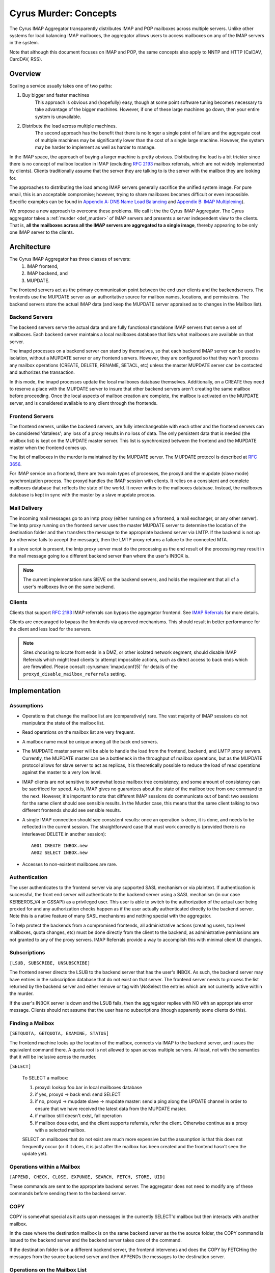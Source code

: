 .. _murder_concepts:

======================
Cyrus Murder: Concepts
======================

The Cyrus IMAP Aggregator transparently distributes IMAP and POP 
mailboxes across multiple servers. Unlike other systems for load 
balancing IMAP mailboxes, the aggregator allows users to access 
mailboxes on any of the IMAP servers in the system.

Note that although this document focuses on IMAP and POP, the same
concepts also apply to NNTP and HTTP (CalDAV, CardDAV, RSS).



Overview
========

Scaling a service usually takes one of two paths:

1. Buy bigger and faster machines
    This approach is obvious and (hopefully) easy, though at some point 
    software tuning becomes necessary to take advantage of the bigger 
    machines. However, if one of these large machines go down, then your 
    entire system is unavailable. 
2. Distribute the load across multiple machines. 
    The second approach has the benefit that there is no longer a single 
    point of failure and the aggregate cost of multiple machines may be 
    significantly lower than the cost of a single large machine. However, 
    the system may be harder to implement as well as harder to manage. 

In the IMAP space, the approach of buying a larger machine is pretty 
obvious. Distributing the load is a bit trickier since there is no 
concept of mailbox location in IMAP (excluding :rfc:`2193` mailbox 
referrals, which are not widely implemented by clients). Clients 
traditionally assume that the server they are talking to is the server 
with the mailbox they are looking for. 

The approaches to distributing the load among IMAP servers generally 
sacrifice the unified system image. For pure email, this is an 
acceptable compromise; however, trying to share mailboxes becomes 
difficult or even impossible. Specific examples can be found in `Appendix 
A: DNS Name Load Balancing`_ and `Appendix B: IMAP Multiplexing`_). 

We propose a new approach to overcome these problems. We call it the the 
Cyrus IMAP Aggregator. The Cyrus aggregator takes a :ref:`murder <def_murder>` of IMAP 
servers and presents a server independent view to the clients. That is, 
**all the mailboxes across all the IMAP servers are aggregated to a single 
image**, thereby appearing to be only one IMAP server to the clients. 

Architecture
============

The Cyrus IMAP Aggregator has three classes of servers: 
    1. IMAP frontend, 
    2. IMAP backend, and 
    3. MUPDATE. 
    
The frontend servers act as the primary communication point between the 
end user clients and the backendservers. The frontends use the MUPDATE 
server as an authoritative source for mailbox names, locations, and 
permissions. The backend servers store the actual IMAP data (and keep 
the MUPDATE server appraised as to changes in the Mailbox list). 

Backend Servers
--------------- 

The backend servers serve the actual data and are fully functional 
standalone IMAP servers that serve a set of mailboxes. Each backend 
server maintains a local mailboxes database that lists what mailboxes 
are available on that server. 

The imapd processes on a backend server can stand by themselves, so that 
each backend IMAP server can be used in isolation, without a MUPDATE 
server or any frontend servers. However, they are configured so that 
they won't process any mailbox operations (CREATE, DELETE, RENAME, 
SETACL, etc) unless the master MUPDATE server can be contacted and 
authorizes the transaction. 

In this mode, the imapd processes update the local mailboxes database 
themselves. Additionally, on a CREATE they need to reserve a place with 
the MUPDATE server to insure that other backend servers aren't creating 
the same mailbox before proceeding. Once the local aspects of mailbox 
creation are complete, the mailbox is activated on the MUPDATE server, 
and is considered available to any client through the frontends. 

Frontend Servers
-----------------

The frontend servers, unlike the backend servers, are fully 
interchangeable with each other and the frontend servers can be 
considered 'dataless'; any loss of a proxy results in no loss of data. 
The only persistent data that is needed (the mailbox list) is kept on 
the MUPDATE master server. This list is synchronized between the 
frontend and the MUPDATE master when the frontend comes up. 

The list of mailboxes in the murder is maintained by the MUPDATE server. 
The MUPDATE protocol is described at :rfc:`3656`. 

For IMAP service on a frontend, there are two main types of processes, 
the proxyd and the mupdate (slave mode) synchronization process. The 
proxyd handles the IMAP session with clients. It relies on a consistent 
and complete mailboxes database that reflects the state of the world. It 
never writes to the mailboxes database. Instead, the mailboxes database 
is kept in sync with the master by a slave mupdate process.

Mail Delivery
-------------

The incoming mail messages go to an lmtp proxy (either running on a 
frontend, a mail exchanger, or any other server). The lmtp proxy running 
on the frontend server uses the master MUPDATE server to determine the 
location of the destination folder and then transfers the message to the 
appropriate backend server via LMTP. If the backend is not up (or 
otherwise fails to accept the message), then the LMTP proxy returns a 
failure to the connected MTA. 

If a sieve script is present, the lmtp proxy server must do the 
processing as the end result of the processing may result in the mail 
message going to a different backend server than where the user's INBOX 
is. 

.. note::
    The current implementation runs SIEVE on the backend servers, and
    holds the requirement that all of a user's mailboxes live on the
    same backend.

Clients
-------

Clients that support :rfc:`2193` IMAP referrals can bypass the 
aggregator frontend. See `IMAP Referrals`_ for more details. 

Clients are encouraged to bypass the frontends via approved mechanisms. 
This should result in better performance for the client and less load 
for the servers.

.. Note::
    Sites choosing to locate front ends in a DMZ, or other isolated
    network segment, should disable IMAP Referrals which might lead
    clients to attempt impossible actions, such as direct access to
    back ends which are firewalled. Please consult
    :cyrusman:`imapd.conf(5)` for details of the
    ``proxyd_disable_mailbox_referrals`` setting.

Implementation
==============

Assumptions
-----------

* Operations that change the mailbox list are (comparatively) rare. 
  The vast majority of IMAP sessions do not manipulate the state of the
  mailbox list.

* Read operations on the mailbox list are very frequent.

* A mailbox name must be unique among all the back end servers.

* The MUPDATE master server will be able to handle the load from the
  frontend, backend, and LMTP proxy servers. Currently, the MUPDATE
  master can be a bottleneck in the throughput of mailbox operations,
  but as the MUPDATE protocol allows for slave server to act as
  replicas, it is theoretically possible to reduce the load of read
  operations against the master to a very low level.

* IMAP clients are not sensitive to somewhat loose mailbox tree
  consistency, and some amount of consistency can be sacrificed for
  speed. As is, IMAP gives no guarantees about the state of the mailbox
  tree from one command to the next. However, it's important to note
  that different IMAP sessions do communicate out of band: two sessions
  for the same client should see sensible results. In the Murder case,
  this means that the same client talking to two different frontends
  should see sensible results.

* A single IMAP connection should see consistent results: once an
  operation is done, it is done, and needs to be reflected in the
  current session. The straightforward case that must work correctly is
  (provided there is no interleaved DELETE in another session)::

    A001 CREATE INBOX.new
    A002 SELECT INBOX.new

* Accesses to non-existent mailboxes are rare.

Authentication
--------------

The user authenticates to the frontend server via any supported SASL 
mechanism or via plaintext. If authentication is successful, the front 
end server will authenticate to the backend server using a SASL 
mechanism (in our case KERBEROS_V4 or GSSAPI) as a privileged user. This 
user is able to switch to the authorization of the actual user being 
proxied for and any authorization checks happen as if the user actually 
authenticated directly to the backend server. Note this is a native 
feature of many SASL mechanisms and nothing special with the aggregator. 

To help protect the backends from a compromised frontends, all 
administrative actions (creating users, top level mailboxes, quota 
changes, etc) must be done directly from the client to the backend, as 
administrative permissions are not granted to any of the proxy servers. 
IMAP Referrals provide a way to accomplish this with minimal client UI 
changes.

Subscriptions
-------------

``[LSUB, SUBSCRIBE, UNSUBSCRIBE]``

The frontend server directs the LSUB to the backend server that has 
the user's INBOX. As such, the backend server may have entries in the 
subscription database that do not exist on that server. The frontend 
server needs to process the list returned by the backend server and 
either remove or tag with \\NoSelect the entries which are not currently 
active within the murder. 

If the user's INBOX server is down and the LSUB fails, then the 
aggregator replies with NO with an appropriate error message. Clients 
should not assume that the user has no subscriptions (though apparently 
some clients do this). 



Finding a Mailbox
-----------------

``[SETQUOTA, GETQUOTA, EXAMINE, STATUS]``

The frontend machine looks up the location of the mailbox, connects 
via IMAP to the backend server, and issues the equivalent command there.
A quota root is not allowed to span across multiple servers. 
At least, not with the semantics that it will be inclusive across the murder.

``[SELECT]``

    To SELECT a mailbox:

    1. proxyd: lookup foo.bar in local mailboxes database

    2. if yes, proxyd -> back end: send SELECT

    3. if no, proxyd -> mupdate slave -> mupdate master: send a ping
       along the UPDATE channel in order to ensure that we have received
       the latest data from the MUPDATE master.

    4. if mailbox still doesn't exist, fail operation

    5. if mailbox does exist, and the client supports referrals, refer
       the client. Otherwise continue as a proxy with a selected mailbox.

    SELECT on mailboxes that do not exist are much more expensive but
    the assumption is that this does not frequently occur (or if it
    does, it is just after the mailbox has been created and the
    frontend hasn't seen the update yet).

Operations within a Mailbox
---------------------------

``[APPEND, CHECK, CLOSE, EXPUNGE, SEARCH, FETCH, STORE, UID]``

These commands are sent to the appropriate backend server. 
The aggregator does not need to modify any of these commands 
before sending them to the backend server.

COPY
----

COPY is somewhat special as it acts upon messages in the currently
SELECT'd mailbox but then interacts with another mailbox.

In the case where the destination mailbox is on the same backend server 
as the the source folder, the COPY command is issued to the backend 
server and the backend server takes care of the command.

If the destination folder is on a different backend server, the 
frontend intervenes and does the COPY by FETCHing the messages from the 
source backend server and then APPENDs the messages to the destination server.

Operations on the Mailbox List
------------------------------

``[CREATE, DELETE, RENAME, SETACL]``

    These commands are all done by the backend server using the MUPDATE
    server as a lock manager. Changes are then propagated to the frontend
    via the MUPDATE protocol.

``[LIST]``

    LIST is handled by the frontend servers; no interaction is
    required with the backend server as the front ends have a local
    database that is never more than a few seconds out of date.

``[CREATE]``
    
    CREATE creates the mailbox on the same backend server as the
    parent mailbox. If the parent exists but exists on multiple backend 
    servers, if there is no parent folder, a tagged NO response is
    returned.

    When this happens, the administrator has two choices. He may
    connect directly to a backend server and issue the CREATE on that
    server. Alternatively, a second argument can be given to CREATE
    after the mailbox name. This argument specifies the specific host
    name on which the mailbox is to be created.

    The following operations occur for CREATE on the frontend:

    * proxyd: verify that mailbox doesn't exist in MUPDATE mailbox list.

    * proxyd: decide where to send CREATE (the server of the parent
      mailbox, as top level mailboxes cannot be created by the proxies).

    * proxyd -> back end: duplicate CREATE command and verifies that
      the CREATE does not create an inconsistency in the mailbox list
      (i.e. the folder name is still unique).

    The following operations occur for CREATE on the backend:

    * imapd: verify ACLs to best of ability (CRASH: aborted)

    * imapd: start mailboxes transaction (CRASH: aborted)

    * imapd may have to open an MUPDATE connection here if one doesn't
      already exist

    * imapd -> MUPDATE: set foo.bar reserved (CRASH: MUPDATE externally
      inconsistent)

    * imapd: create foo.bar in spool disk (CRASH: MUPDATE externally
      inconsistent, back end externally inconsistent, this can be
      resolved when the backend comes back up by clearing the state from
      both MUPDATE and the backend)

    * imapd: add foo.bar to mailboxes dataset (CRASH: ditto)

    * imapd: commit transaction (CRASH: ditto, but the recovery can
      activate the mailbox in mupdate instead)

    * imapd -> MUPDATE: set foo.bar active (CRASH: committed)

    Failure modes: Above, all backend inconsistencies result in the
    next CREATE attempt failing. The earlier MUPDATE inconsistency
    results in any attempts to CREATE the mailbox on another backend
    failing. The latter one makes the mailbox unreachable and
    un-createable. Though, this is safer than potentially having the
    mailbox appear in two places when the failed backend comes back
    up.

``[RENAME]``

    RENAME is only interesting in the cross-server case. In this case
    it issues a (non-standard) XFER command to the backend that
    currently hosts the mailbox, which performs a binary transfer of
    the mailbox (and in the case of a user's inbox, their associated
    seen state and subscription list) to the new backend. During this
    time the mailbox is marked as RESERVED in mupdate, and when it is
    complete it is activated on the new server in MUPDATE. The
    deactivation prevents clients from accessing the mailbox, and
    causes mail delivery to temporarily fail.

.. _imap_referrals:    

IMAP Referrals
--------------

If clients support IMAP Mailbox Referrals (:rfc:`2193`), the client can
improve performance and reduce the load on the aggregator by using the
IMAP referrals that are sent to it and going to the appropriate 
backend servers.

The frontend servers will advertise the ``MAILBOX-REFERRALS``
capability. The backend servers will also advertise this capability
(but only because they need to refer clients while a mailbox is moving
between servers).

Since there is no way for the server to know if a client supports
referrals, the Cyrus IMAP Aggregator will assume the clients do not
support referrals unless the client issues a RLSUB or a RLIST command.

Once a client issues one of those commands, then the aggregator will
issue referrals for any command for which the client may safely contact
the IMAP server directly. Most commands performing operations within
a mailbox (cf Section 3.3) fall into this category. Some commands will
not be possible without a referrals-capable client (such as most
commands done as administrator).

:rfc:`2193` indicates that the client does not stick the referred
server. As such the SELECT will get issued to the frontend server and
not the referred server. Additionally, CREATE, RENAME, and DELETE get
sent to the frontend which will proxy the command to the correct 
backend server.

POP
---

POP is easy given that POP only allows access to the user's INBOX. When
it comes to POP, the IMAP Aggregator acts just like a :ref:`multiplexor
<appendix-b-imap-multiplexing>`. The user authenticates to frontend
server. The frontend determines where the user's INBOX is located and
does a direct pass through of the POP commands from the client to the
appropriate backend server.

MUPDATE
-------

The mupdate (slave) process (one per frontend) holds open a MUPDATE
connection and listens for updates from the MUPDATE master server (as
backends inform it of updates). The slave makes these modifications on
the local copy of the mailboxes database.

Analysis
========

Mailboxes Database
------------------

A benefit of having the mailbox information on the frontend is that 
LIST is very cheap. The frontend servers can process this request 
without having to contact each backend server. 

We're also assuming that LIST is a much more frequent operation than any 
of the mailbox operations and thus should be the case to optimize. (In 
addition to the fact that any operation that needs to be forwarded to a 
backend needs to know to which backend it is being forwarded, so lookups 
in the mailbox list are also quite frequent). 

Failure Mode Analysis
---------------------

What happens when a backend server comes up?
#############################################

    Resynchronization with the MUPDATE server. Any mailboxes that exist
    locally but are not in MUPDATE are pushed to MUPDATE. Any mailboxes
    that exist locally but are in MUPDATE as living on a different
    server are deleted. Any mailboxes that do not exist locally but
    exist in MUPDATE as living on this server are removed from MUPDATE.

What happens when a frontend server comes up? 
##############################################

    The only thing that needs to happen is for the frontend to connect
    to the MUPDATE server, issue an UPDATE command, and resynchronize
    its local database copy with the copy on the master server.
    
Where's the true mailboxes file? 
################################

    The MUPDATE master contains authoritative information as to the
    location of any mailbox (in the case of a conflict), but the
    backends are authoritative as to which mailboxes actually exist.
    
Summary of Benefits
-------------------

* **Availability** - By allowing multiple frontends, failures of the
  frontend only result in a reduction of capacity. Users currently
  connected still lose their session but can just reconnect to get back
  online.
  
    * The failure of the backends will result in the loss of
      availability. However, given that the data is distributed among
      multiple servers, the failure of a single server does not result
      the entire system being down. Our experience with AFS was that
      this type of partitioned failure was acceptable (if not ideal).
    * The failure of the mupdate master will cause write operations to
      the mailbox list to fail, but accesses to mailboxes themselves (as
      well as read operations to the mailbox list) will continue
      uninterrupted.
    * At this point, there may be some ideas but no plans for providing
      a high availability solution which would allow for backend
      servers or the MUPDATE server to fail with no availability impact.
      
* **Load scalability** - No specific benchmarks have been run to
  show that this system actually performs better. However, it is clear
  that it scales to a larger number of users than a single server
  architecture would. Though, based on the fact that there are no further
  performance problems beyond when running a single machine,
  but handling about 20% more concurrent users, this is a success.
  
* **Management benefits** - As with AFS, administrators have the
  flexibility of placement of data on the servers, "live" move of data
  between servers,
  
* **User benefits** - The user only needs to know a single server name
  for configuration. The same name can be handed out to all users.
  
    * Users don't lose the ability to share their folders and those
      folders are visible to other users. A user's INBOX folder
      hierarchy can also exist across multiple machines.
    
Futures
=======

It would be nice to be able to replicate the messages in a mailbox
among multiple servers and not just do partitioning for availability.

We are also evaluating using the aggregator to be able to provide
mailboxes to the user with a different backup policy or even different
"quality of service." For example, we are looking to give users a
larger quota than default but not back up the servers where these
mailboxes exist.

There is possibility that LDAP could be used instead of MUPDATE.
However at this time the replication capabilities of LDAP are
insufficient for the needs of the Aggregator.

It would be nice if quotaroots had some better semantics with respect
to the murder (either make them first-class entities, or have them
apply across servers).

Appendices
==========

Appendix A: DNS Name Load Balancing
-----------------------------------

One method of load balancing is to use DNS to spread your users to 
multiple machines. 

One method is to create a DNS CNAME for each letter of the alphabet. 
Then, each user sets their IMAP server to be the first letter of their 
userid. For example, the userid 'tom' would set his IMAP server to be 
``T.IMAP.ANDREW.CMU.EDU`` and ``T.IMAP.ANDREW.CMU.EDU`` would resolve to 
an actual mail server. 

Given that this does not provide a good distribution, another option is 
to create a DNS CNAME for each user. Using the previous example, the 
user 'tom' would set his IMAP server to be ``TOM.IMAP.ANDREW.CMU.EDU`` 
which then points to an actual mail server. 

The good part is that you don't have all your users on one machine and 
growth can be accommodated without any user reconfiguration. 

The drawback is with shared folders. The mail client now must support 
multiple servers and users must potentially configure a server for each 
user with a shared folder he wishes to view. Also, the user's INBOX 
hierarchy must also reside on a single machine. 

.. _appendix-b-imap-multiplexing:

Appendix B: IMAP Multiplexing
-----------------------------

Another method of spreading out the load is to use IMAP multiplexing.
This is very similar to the IMAP Aggregator in that there are frontend
and backend servers. The frontend servers do the lookup and then
forward the request to the appropriate backend server.

The multiplexor looks at the user who has authenticated. Once the user
has authenticated, the frontend does a lookup for the backend server
and then connects the session to a single backend server. This provides
the flexibility of balancing the users among any arbitrary server but
it creates a problem where a user can not share a folder with a user on
a different backend server.

Multiplexors references:

    * `Netscape Messaging Multiplexor`_
    * `Paul Fleming's IMAP Proxy`_
    * `Perdition IMAP Proxy`_
    * `Mirapoint Message Director`_ - This is a hardware solution that
      also does content filtering.

.. _Netscape Messaging Multiplexor: http://docs.oracle.com/cd/E19079-01/nscp.mes.svr40/816-6037-10/
.. _Paul Fleming's IMAP Proxy: http://www.siumed.edu/~pfleming/development/email/
.. _Perdition IMAP Proxy: http://horms.net/projects/perdition/
.. _Mirapoint Message Director: http://owmessaging.com/Mirapoint_Message_Server

Appendix C: Definitions
-----------------------

IMAP connection
    A single IMAP TCP/IP session with a single IMAP server is a
    "connection".
    
client
    A client is a process on a remote computer that communicates with
    the set of servers distributing mail data, be they ACAP, IMAP,
    LDAP, or IMSP servers. A client opens one or more connections to
    various servers.
    
mailbox tree
    The collection of all mailboxes at a given site in a namespace is
    called the mailbox tree. Generally, the user Bovik's personal data
    is found in ``user.bovik``.
    
mailboxes database
    A local database containing a list of mailboxes known to a
    particular server.
    
mailbox dataset
    The store of mailbox information on the ACAP server is the "mailbox
    dataset".
    
mailbox operation
    The following IMAP commands are "mailbox operations": CREATE,
    RENAME, DELETE, and SETACL.
    
MTA
    The mail transport agent (e.g. sendmail, postfix).
    
.. _def_murder:    

Murder of IMAP servers
    A grouping of IMAP servers. It sounded cool for crows so we decided
    to use it for IMAP servers as well.
    
quota operations
    The quota IMAP commands (GETQUOTA, GETQUOTAROOT, and SETQUOTA)
    operate on mailbox trees. In future versions of Cyrus, it is
    expected that a quotaroot will be a subset of a mailbox tree that
    resides on one partition on one server. For rationale, see section
    xxx.
